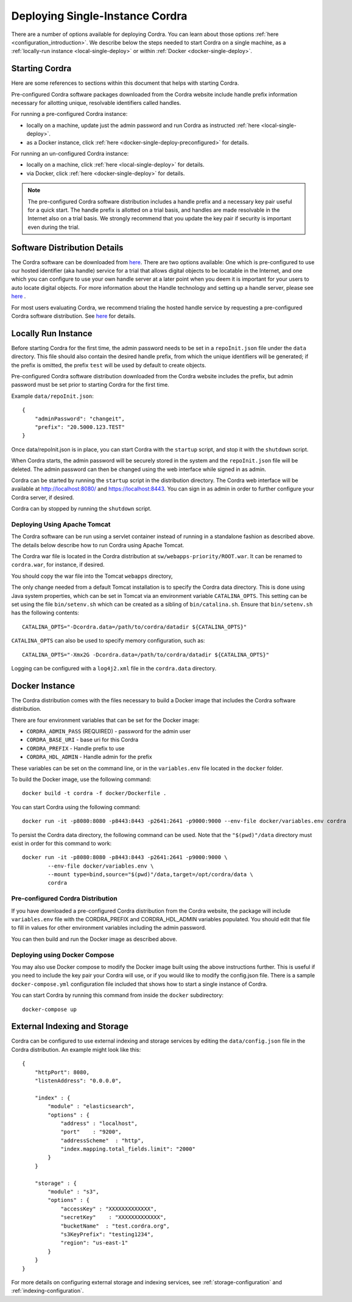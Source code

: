 .. _single_instance_deployment:

Deploying Single-Instance Cordra
================================

There are a number of options available for deploying Cordra. You can learn about those options
:ref:`here <configuration_introduction>`. We describe below the steps needed to start Cordra on a single machine, as a
:ref:`locally-run instance <local-single-deploy>` or within :ref:`Docker <docker-single-deploy>`.

Starting Cordra
---------------

Here are some references to sections within this document that helps with starting Cordra.

Pre-configured Cordra software packages downloaded from the Cordra website include handle
prefix information necessary for allotting unique, resolvable identifiers called handles.

For running a pre-configured Cordra instance:

* locally on a machine, update just the admin password and run Cordra as instructed :ref:`here <local-single-deploy>`.
* as a Docker instance, click :ref:`here <docker-single-deploy-preconfigured>` for details.

For running an un-configured Cordra instance:

* locally on a machine, click :ref:`here <local-single-deploy>` for details.
* via Docker, click :ref:`here <docker-single-deploy>` for details.

.. note::
    The pre-configured Cordra software distribution includes a handle prefix and a necessary key pair
    useful for a quick start. The handle prefix is allotted on a trial basis, and handles are made
    resolvable in the Internet also on a trial basis. We strongly recommend that you update the key pair if
    security is important even during the trial.


Software Distribution Details
-----------------------------

The Cordra software can be downloaded from `here <https://www.cordra.org>`__. There are
two options available: One which is pre-configured to use our hosted identifier (aka handle)
service for a trial that allows digital objects to be locatable in the Internet, and one which
you can configure to use your own handle server at a later point when you deem it is important for your users to auto
locate digital objects. For more information about the Handle technology and setting up a handle server, please see
`here <https://handle.net/download_hnr.html>`__ .

For most users evaluating Cordra, we recommend trialing the hosted handle service by requesting a pre-configured
Cordra software distribution. See `here <https://www.cordra.org/download.html>`__ for details.

.. _local-single-deploy:

Locally Run Instance
--------------------

Before starting Cordra for the first time, the admin password needs to be set in a ``repoInit.json`` file
under the ``data`` directory.  This file should also contain the desired handle prefix, from which the unique
identifiers will be generated; if the prefix is omitted, the prefix ``test`` will be used by default to create objects.

Pre-configured Cordra software distribution downloaded from the Cordra website includes the prefix,
but admin password must be set prior to starting Cordra for the first time.


Example ``data/repoInit.json``::

    {
        "adminPassword": "changeit",
        "prefix": "20.5000.123.TEST"
    }

Once data/repoInit.json is in place, you can start Cordra with the ``startup`` script, and stop it with the ``shutdown``
script.

When Cordra starts, the admin password will be securely stored in the system and the ``repoInit.json`` file will be
deleted. The admin password can then be changed using the web interface while signed in as admin.

Cordra can be started by running the ``startup`` script in the distribution directory. The Cordra web interface will be
available at http://localhost:8080/ and https://localhost:8443. You can sign in as admin in order to further configure your Cordra server, if desired.

Cordra can by stopped by running the ``shutdown`` script.

Deploying Using Apache Tomcat
~~~~~~~~~~~~~~~~~~~~~~~~~~~~~

The Cordra software can be run using a servlet container instead of running in a standalone fashion as described above.
The details below describe how to run Cordra using Apache Tomcat.

The Cordra war file is located in the Cordra distribution at ``sw/webapps-priority/ROOT.war``.  It can be renamed to
``cordra.war``, for instance, if desired.

You should copy the war file into the Tomcat ``webapps`` directory,

The only change needed from a default Tomcat installation is to specify the Cordra data directory. This is done using
Java system properties, which can be set in Tomcat via an environment variable ``CATALINA_OPTS``. This setting can be
set using the file ``bin/setenv.sh`` which can be created as a sibling of ``bin/catalina.sh``. Ensure
that ``bin/setenv.sh`` has the following contents::

   CATALINA_OPTS="-Dcordra.data=/path/to/cordra/datadir ${CATALINA_OPTS}"

``CATALINA_OPTS`` can also be used to specify memory configuration, such as::

   CATALINA_OPTS="-Xmx2G -Dcordra.data=/path/to/cordra/datadir ${CATALINA_OPTS}"

Logging can be configured with a ``log4j2.xml`` file in the ``cordra.data`` directory.

.. _docker-single-deploy:

Docker Instance
---------------

The Cordra distribution comes with the files necessary to build a Docker image that includes the Cordra software
distribution.

There are four environment variables that can be set for the Docker image:

* ``CORDRA_ADMIN_PASS`` (REQUIRED) - password for the admin user
* ``CORDRA_BASE_URI`` - base uri for this Cordra
* ``CORDRA_PREFIX`` - Handle prefix to use
* ``CORDRA_HDL_ADMIN`` - Handle admin for the prefix

These variables can be set on the command line, or in the ``variables.env`` file located in the ``docker`` folder.

To build the Docker image, use the following command::

    docker build -t cordra -f docker/Dockerfile .

You can start Cordra using the following command::

    docker run -it -p8080:8080 -p8443:8443 -p2641:2641 -p9000:9000 --env-file docker/variables.env cordra

To persist the Cordra data directory, the following command can be used.  Note that the ``"$(pwd)"/data`` directory
must exist in order for this command to work::

    docker run -it -p8080:8080 -p8443:8443 -p2641:2641 -p9000:9000 \
            --env-file docker/variables.env \
            --mount type=bind,source="$(pwd)"/data,target=/opt/cordra/data \
            cordra

.. _docker-single-deploy-preconfigured:

Pre-configured Cordra Distribution
~~~~~~~~~~~~~~~~~~~~~~~~~~~~~~~~~~

If you have downloaded a pre-configured Cordra distribution from the Cordra website, the package will include
``variables.env`` file with the CORDRA_PREFIX and CORDRA_HDL_ADMIN variables populated. You should edit that file
to fill in values for other environment variables including the admin password.

You can then build and run the Docker image as described above.

Deploying using Docker Compose
~~~~~~~~~~~~~~~~~~~~~~~~~~~~~~

You may also use Docker compose to modify the Docker image built using the above instructions further. This is useful
if you need to include the key pair your Cordra will use, or if you would like to modify the config.json file. There is a
sample ``docker-compose.yml`` configuration file included that shows how to start a single instance of Cordra.

You can start Cordra by running this command from inside the ``docker`` subdirectory::

    docker-compose up


External Indexing and Storage
-----------------------------

Cordra can be configured to use external indexing and storage services by editing the ``data/config.json`` file in the Cordra
distribution. An example might look like this::

    {
        "httpPort": 8080,
        "listenAddress": "0.0.0.0",

        "index" : {
            "module" : "elasticsearch",
            "options" : {
                "address" : "localhost",
                "port"    : "9200",
                "addressScheme"  : "http",
                "index.mapping.total_fields.limit": "2000"
            }
        }

        "storage" : {
            "module" : "s3",
            "options" : {
                "accessKey" : "XXXXXXXXXXXXX",
                "secretKey"    : "XXXXXXXXXXXXX",
                "bucketName"  : "test.cordra.org",
                "s3KeyPrefix": "testing1234",
                "region": "us-east-1"
            }
        }
    }

For more details on configuring external storage and indexing services, see :ref:`storage-configuration` and :ref:`indexing-configuration`.


